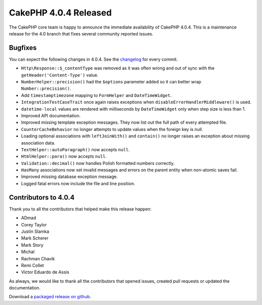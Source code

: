 CakePHP 4.0.4 Released
===============================

The CakePHP core team is happy to announce the immediate availability of CakePHP
4.0.4. This is a maintenance release for the 4.0 branch that fixes several
community reported issues.

Bugfixes
--------

You can expect the following changes in 4.0.4. See the `changelog
<https://github.com/cakephp/cakephp/compare/4.0.3...4.0.4>`_ for every commit.

* ``Http\Response::$_contentType`` was removed as it was often wrong and out of
  sync with the ``getHeader('Content-Type')`` value.
* ``NumberHelper::precision()`` had the ``$options`` parameter added so it can
  better wrap ``Number::precision()``.
* Add ``timestamptimezone`` mapping to ``FormHelper`` and ``DateTimeWidget``.
* ``IntegrationTestCaseTrait`` once again raises exceptions when
  ``disableErrorHandlerMiddleware()`` is used.
* ``datetime-local`` values are rendered with milliseconds by ``DateTimeWidget``
  only when step size is less than 1.
* Improved API documentation.
* Improved missing template exception messages. They now list out the full path
  of every attempted file.
* ``CounterCacheBehavior`` no longer attempts to update values when the foreign
  key is null.
* Loading optional associations with ``leftJoinWith()`` and ``contain()`` no
  longer raises an exception about missing association data.
* ``TextHelper::autoParagraph()`` now accepts ``null``.
* ``HtmlHelper::para()`` now accepts ``null``.
* ``Validation::decimal()`` now handles Polish formatted numbers correctly.
* ``HasMany`` associations now set invalid messages and errors on the parent
  entity when non-atomic saves fail.
* Improved missing database exception message.
* Logged fatal errors now include the file and line position.

Contributors to 4.0.4
----------------------

Thank you to all the contributors that helped make this release happen:

* ADmad
* Corey Taylor
* Justin Slamka
* Mark Scherer
* Mark Story
* Michal
* Rachman Chavik
* Remi Collet
* Victor Eduardo de Assis

As always, we would like to thank all the contributors that opened issues,
created pull requests or updated the documentation.

Download a `packaged release on github
<https://github.com/cakephp/cakephp/releases>`_.

.. author:: markstory
.. categories:: release, news
.. tags:: release, news
